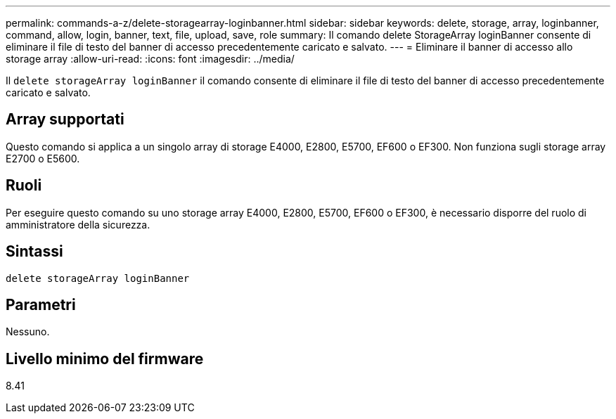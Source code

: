 ---
permalink: commands-a-z/delete-storagearray-loginbanner.html 
sidebar: sidebar 
keywords: delete, storage, array, loginbanner, command, allow, login, banner, text, file, upload, save, role 
summary: Il comando delete StorageArray loginBanner consente di eliminare il file di testo del banner di accesso precedentemente caricato e salvato. 
---
= Eliminare il banner di accesso allo storage array
:allow-uri-read: 
:icons: font
:imagesdir: ../media/


[role="lead"]
Il `delete storageArray loginBanner` il comando consente di eliminare il file di testo del banner di accesso precedentemente caricato e salvato.



== Array supportati

Questo comando si applica a un singolo array di storage E4000, E2800, E5700, EF600 o EF300. Non funziona sugli storage array E2700 o E5600.



== Ruoli

Per eseguire questo comando su uno storage array E4000, E2800, E5700, EF600 o EF300, è necessario disporre del ruolo di amministratore della sicurezza.



== Sintassi

[source, cli]
----
delete storageArray loginBanner
----


== Parametri

Nessuno.



== Livello minimo del firmware

8.41
